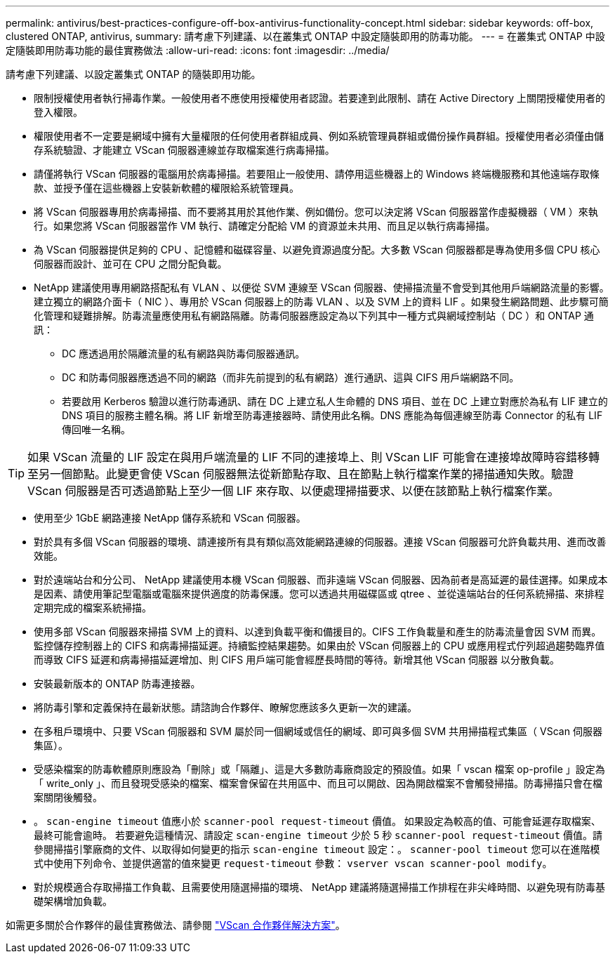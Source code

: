 ---
permalink: antivirus/best-practices-configure-off-box-antivirus-functionality-concept.html 
sidebar: sidebar 
keywords: off-box, clustered ONTAP, antivirus, 
summary: 請考慮下列建議、以在叢集式 ONTAP 中設定隨裝即用的防毒功能。 
---
= 在叢集式 ONTAP 中設定隨裝即用防毒功能的最佳實務做法
:allow-uri-read: 
:icons: font
:imagesdir: ../media/


[role="lead"]
請考慮下列建議、以設定叢集式 ONTAP 的隨裝即用功能。

* 限制授權使用者執行掃毒作業。一般使用者不應使用授權使用者認證。若要達到此限制、請在 Active Directory 上關閉授權使用者的登入權限。
* 權限使用者不一定要是網域中擁有大量權限的任何使用者群組成員、例如系統管理員群組或備份操作員群組。授權使用者必須僅由儲存系統驗證、才能建立 VScan 伺服器連線並存取檔案進行病毒掃描。
* 請僅將執行 VScan 伺服器的電腦用於病毒掃描。若要阻止一般使用、請停用這些機器上的 Windows 終端機服務和其他遠端存取條款、並授予僅在這些機器上安裝新軟體的權限給系統管理員。
* 將 VScan 伺服器專用於病毒掃描、而不要將其用於其他作業、例如備份。您可以決定將 VScan 伺服器當作虛擬機器（ VM ）來執行。如果您將 VScan 伺服器當作 VM 執行、請確定分配給 VM 的資源並未共用、而且足以執行病毒掃描。
* 為 VScan 伺服器提供足夠的 CPU 、記憶體和磁碟容量、以避免資源過度分配。大多數 VScan 伺服器都是專為使用多個 CPU 核心伺服器而設計、並可在 CPU 之間分配負載。
* NetApp 建議使用專用網路搭配私有 VLAN 、以便從 SVM 連線至 VScan 伺服器、使掃描流量不會受到其他用戶端網路流量的影響。建立獨立的網路介面卡（ NIC ）、專用於 VScan 伺服器上的防毒 VLAN 、以及 SVM 上的資料 LIF 。如果發生網路問題、此步驟可簡化管理和疑難排解。防毒流量應使用私有網路隔離。防毒伺服器應設定為以下列其中一種方式與網域控制站（ DC ）和 ONTAP 通訊：
+
** DC 應透過用於隔離流量的私有網路與防毒伺服器通訊。
** DC 和防毒伺服器應透過不同的網路（而非先前提到的私有網路）進行通訊、這與 CIFS 用戶端網路不同。
** 若要啟用 Kerberos 驗證以進行防毒通訊、請在 DC 上建立私人生命體的 DNS 項目、並在 DC 上建立對應於為私有 LIF 建立的 DNS 項目的服務主體名稱。將 LIF 新增至防毒連接器時、請使用此名稱。DNS 應能為每個連線至防毒 Connector 的私有 LIF 傳回唯一名稱。





TIP: 如果 VScan 流量的 LIF 設定在與用戶端流量的 LIF 不同的連接埠上、則 VScan LIF 可能會在連接埠故障時容錯移轉至另一個節點。此變更會使 VScan 伺服器無法從新節點存取、且在節點上執行檔案作業的掃描通知失敗。驗證 VScan 伺服器是否可透過節點上至少一個 LIF 來存取、以便處理掃描要求、以便在該節點上執行檔案作業。

* 使用至少 1GbE 網路連接 NetApp 儲存系統和 VScan 伺服器。
* 對於具有多個 VScan 伺服器的環境、請連接所有具有類似高效能網路連線的伺服器。連接 VScan 伺服器可允許負載共用、進而改善效能。
* 對於遠端站台和分公司、 NetApp 建議使用本機 VScan 伺服器、而非遠端 VScan 伺服器、因為前者是高延遲的最佳選擇。如果成本是因素、請使用筆記型電腦或電腦來提供適度的防毒保護。您可以透過共用磁碟區或 qtree 、並從遠端站台的任何系統掃描、來排程定期完成的檔案系統掃描。
* 使用多部 VScan 伺服器來掃描 SVM 上的資料、以達到負載平衡和備援目的。CIFS 工作負載量和產生的防毒流量會因 SVM 而異。監控儲存控制器上的 CIFS 和病毒掃描延遲。持續監控結果趨勢。如果由於 VScan 伺服器上的 CPU 或應用程式佇列超過趨勢臨界值而導致 CIFS 延遲和病毒掃描延遲增加、則 CIFS 用戶端可能會經歷長時間的等待。新增其他 VScan 伺服器
以分散負載。
* 安裝最新版本的 ONTAP 防毒連接器。
* 將防毒引擎和定義保持在最新狀態。請諮詢合作夥伴、瞭解您應該多久更新一次的建議。
* 在多租戶環境中、只要 VScan 伺服器和 SVM 屬於同一個網域或信任的網域、即可與多個 SVM 共用掃描程式集區（ VScan 伺服器集區）。
* 受感染檔案的防毒軟體原則應設為「刪除」或「隔離」、這是大多數防毒廠商設定的預設值。如果「 vscan 檔案 op-profile 」設定為「 write_only 」、而且發現受感染的檔案、檔案會保留在共用區中、而且可以開啟、因為開啟檔案不會觸發掃描。防毒掃描只會在檔案關閉後觸發。
* 。 `scan-engine timeout` 值應小於 `scanner-pool request-timeout` 價值。
如果設定為較高的值、可能會延遲存取檔案、最終可能會逾時。
若要避免這種情況、請設定 `scan-engine timeout` 少於 5 秒 `scanner-pool request-timeout` 價值。請參閱掃描引擎廠商的文件、以取得如何變更的指示 `scan-engine timeout` 設定：。 `scanner-pool timeout` 您可以在進階模式中使用下列命令、並提供適當的值來變更 `request-timeout` 參數：
`vserver vscan scanner-pool modify`。
* 對於規模適合存取掃描工作負載、且需要使用隨選掃描的環境、 NetApp 建議將隨選掃描工作排程在非尖峰時間、以避免現有防毒基礎架構增加負載。


如需更多關於合作夥伴的最佳實務做法、請參閱 link:https://docs.netapp.com/us-en/ontap/antivirus/vscan-partner-solutions.html["VScan 合作夥伴解決方案"]。
